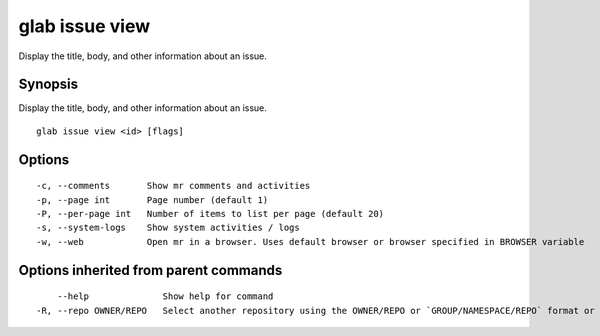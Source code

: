 .. _glab_issue_view:

glab issue view
---------------

Display the title, body, and other information about an issue.

Synopsis
~~~~~~~~


Display the title, body, and other information about an issue.

::

  glab issue view <id> [flags]

Options
~~~~~~~

::

  -c, --comments       Show mr comments and activities
  -p, --page int       Page number (default 1)
  -P, --per-page int   Number of items to list per page (default 20)
  -s, --system-logs    Show system activities / logs
  -w, --web            Open mr in a browser. Uses default browser or browser specified in BROWSER variable

Options inherited from parent commands
~~~~~~~~~~~~~~~~~~~~~~~~~~~~~~~~~~~~~~

::

      --help              Show help for command
  -R, --repo OWNER/REPO   Select another repository using the OWNER/REPO or `GROUP/NAMESPACE/REPO` format or the project ID or full URL

